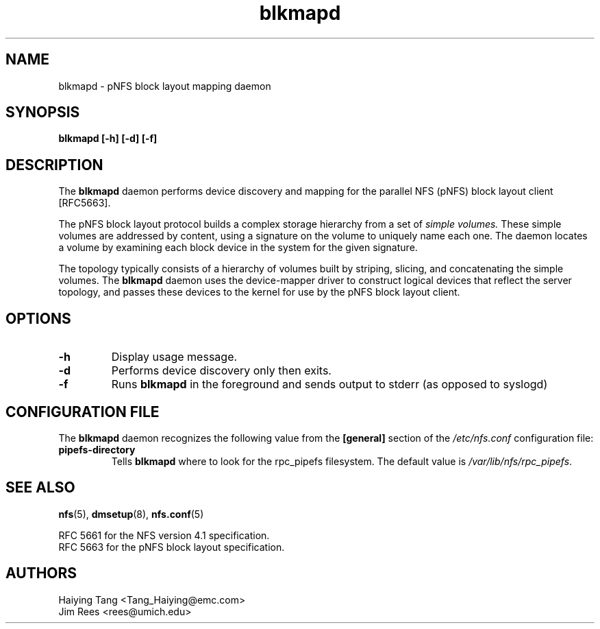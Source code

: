 .\"
.\" Copyright 2011, Jim Rees.
.\"
.\" You may distribute under the terms of the GNU General Public
.\" License as specified in the file COPYING that comes with the
.\" nfs-utils distribution.
.\"
.TH blkmapd 8 "11 August 2011"
.SH NAME
blkmapd \- pNFS block layout mapping daemon
.SH SYNOPSIS
.B "blkmapd [-h] [-d] [-f]"
.SH DESCRIPTION
The
.B blkmapd
daemon performs device discovery and mapping for the parallel NFS (pNFS) block layout
client [RFC5663].
.PP
The pNFS block layout protocol builds a complex storage hierarchy from a set
of
.I simple volumes.
These simple volumes are addressed by content, using a signature on the
volume to uniquely name each one.
The daemon locates a volume by examining each block device in the system for
the given signature.
.PP
The topology typically consists of a hierarchy of volumes built by striping,
slicing, and concatenating the simple volumes.
The
.B blkmapd
daemon uses the device-mapper driver to construct logical devices that
reflect the server topology, and passes these devices to the kernel for use
by the pNFS block layout client.
.SH OPTIONS
.TP
.B -h
Display usage message.
.TP
.B -d
Performs device discovery only then exits.
.TP
.B -f
Runs
.B blkmapd
in the foreground and sends output to stderr (as opposed to syslogd)
.SH CONFIGURATION FILE
The
.B blkmapd
daemon recognizes the following value from the
.B [general]
section of the
.I /etc/nfs.conf
configuration file:
.TP
.B pipefs-directory
Tells
.B blkmapd
where to look for the rpc_pipefs filesystem.  The default value is
.IR /var/lib/nfs/rpc_pipefs .
.SH SEE ALSO
.BR nfs (5),
.BR dmsetup (8),
.BR nfs.conf (5)
.sp
RFC 5661 for the NFS version 4.1 specification.
.br
RFC 5663 for the pNFS block layout specification.
.SH AUTHORS
.br
Haiying Tang <Tang_Haiying@emc.com>
.br
Jim Rees <rees@umich.edu>

